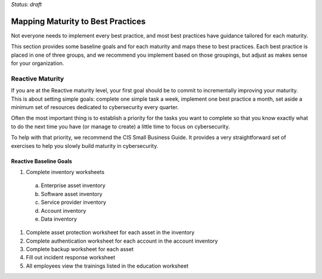 ..
  created by: mike garcia
  on: 1/26/2022
  to: provide a map from maturities to best practices. this is a shortcut for all maturities. individual pointers should exist in each maturity and this is a summary of them
  major changes:
    by: mike garcia
    on: 2022-03-15
    to: initial build

*Status: draft*

Mapping Maturity to Best Practices
----------------------------------------------

Not everyone needs to implement every best practice, and most best practices have guidance tailored for each maturity.

This section provides some baseline goals and for each maturity and maps these to best practices. Each best practice is placed in one of three groups, and we recommend you implement based on those groupings, but adjust as makes sense for your organization.

Reactive Maturity
***************************************

If you are at the Reactive maturity level, your first goal should be to commit to incrementally improving your maturity. This is about setting simple goals: complete one simple task a week, implement one best practice a month, set aside a minimum set of resources dedicated to cybersecurity every quarter.

Often the most important thing is to establish a priority for the tasks you want to complete so that you know exactly what to do the next time you have (or manage to create) a little time to focus on cybersecurity.

To help with that priority, we recommend the CIS Small Business Guide. It provides a very straightforward set of exercises to help you slowly build maturity in cybersecurity.

Reactive Baseline Goals
^^^^^^^^^^^^^^^^^^^^^^^^^^^^^^^^^^^^^^^

1.	Complete inventory worksheets
  a.	Enterprise asset inventory
  #.	Software asset inventory
  #.	Service provider inventory
  #.	Account inventory
  #.	Data inventory
#.	Complete asset protection worksheet for each asset in the inventory
#.	Complete authentication worksheet for each account in the account inventory
#.	Complete backup worksheet for each asset
#.	Fill out incident response worksheet
#.	All employees view the trainings listed in the education worksheet
